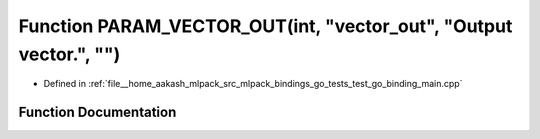 .. _exhale_function_test__go__binding__main_8cpp_1a47186533f4189289c282c51133cef643:

Function PARAM_VECTOR_OUT(int, "vector_out", "Output vector.", "")
==================================================================

- Defined in :ref:`file__home_aakash_mlpack_src_mlpack_bindings_go_tests_test_go_binding_main.cpp`


Function Documentation
----------------------


.. doxygenfunction:: PARAM_VECTOR_OUT(int, "vector_out", "Output vector.", "")

